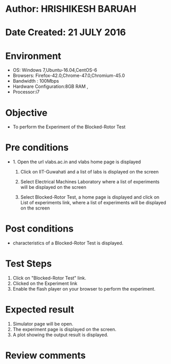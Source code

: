 * Author: HRISHIKESH BARUAH
* Date Created: 21 JULY 2016
* Environment
  - OS: Windows 7,Ubuntu-16.04,CentOS-6
  - Browsers: Firefox-42.0,Chrome-47.0,Chromium-45.0
  - Bandwidth : 100Mbps
  - Hardware Configuration:8GB RAM ,
  - Processor:i7

* Objective
  - To perform the Experiment of the Blocked-Rotor Test

* Pre conditions
  - 1. Open the url vlabs.ac.in and vlabs home page is displayed

    2. Click on IIT-Guwahati and a list of labs is displayed on the screen

	3. Select Electrical Machines Laboratory where a list of experiments will be displayed on the screen

	4. Select Blocked-Rotor Test, a home page is displayed and click on List of experiments link,  where a list of experiments will be displayed on the screen

* Post conditions
   - characteristics of a Blocked-Rotor Test is displayed.
* Test Steps
  1. Click on  "Blocked-Rotor Test" link.
  2. Clicked on the Experiment link
  3. Enable the flash player on your browser to perform the experiment.

* Expected result
  1. Simulator page will be open.
  2. The experiment page is displayed on the screen.
  3. A plot showing the output result is displayed.

* Review comments
